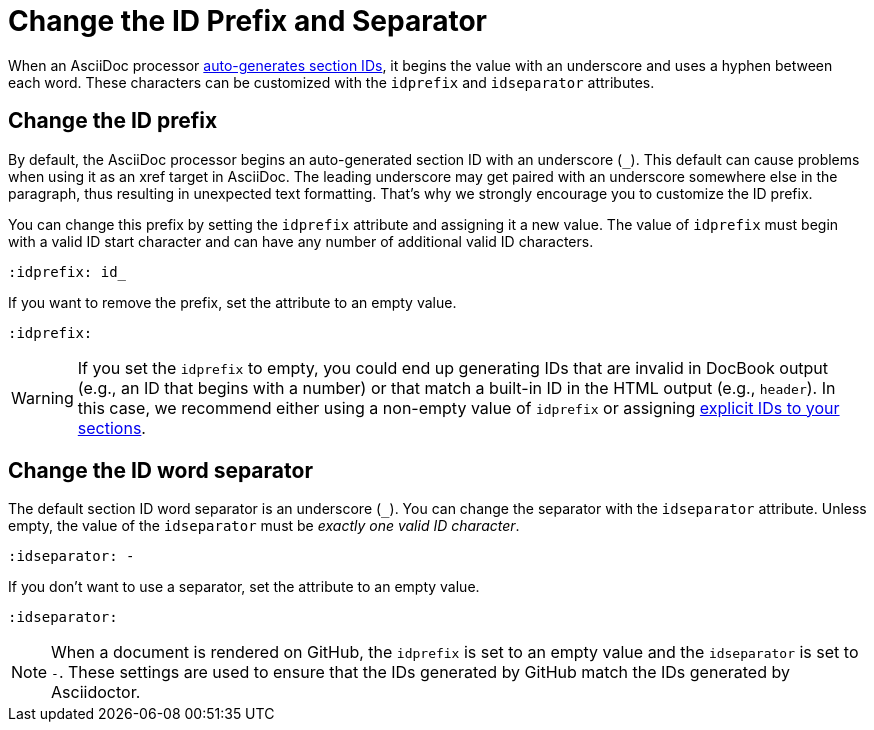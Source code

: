 = Change the ID Prefix and Separator

When an AsciiDoc processor xref:auto-ids.adoc[auto-generates section IDs], it begins the value with an underscore and uses a hyphen between each word.
These characters can be customized with the `idprefix` and `idseparator` attributes.

[#prefix]
== Change the ID prefix

By default, the AsciiDoc processor begins an auto-generated section ID with an underscore (`+_+`).
This default can cause problems when using it as an xref target in AsciiDoc.
The leading underscore may get paired with an underscore somewhere else in the paragraph, thus resulting in unexpected text formatting.
That's why we strongly encourage you to customize the ID prefix.

You can change this prefix by setting the `idprefix` attribute and assigning it a new value.
The value of `idprefix` must begin with a valid ID start character and can have any number of additional valid ID characters.

[source]
----
:idprefix: id_
----

If you want to remove the prefix, set the attribute to an empty value.

[source]
----
:idprefix:
----

WARNING: If you set the `idprefix` to empty, you could end up generating IDs that are invalid in DocBook output (e.g., an ID that begins with a number) or that match a built-in ID in the HTML output (e.g., `header`).
In this case, we recommend either using a non-empty value of `idprefix` or assigning xref:custom-ids.adoc[explicit IDs to your sections].

[#separator]
== Change the ID word separator

The default section ID word separator is an underscore (`+_+`).
You can change the separator with the `idseparator` attribute.
Unless empty, the value of the `idseparator` must be _exactly one valid ID character_.

[source]
----
:idseparator: -
----

If you don't want to use a separator, set the attribute to an empty value.

[source]
----
:idseparator:
----

NOTE: When a document is rendered on GitHub, the `idprefix` is set to an empty value and the `idseparator` is set to `-`.
These settings are used to ensure that the IDs generated by GitHub match the IDs generated by Asciidoctor.
